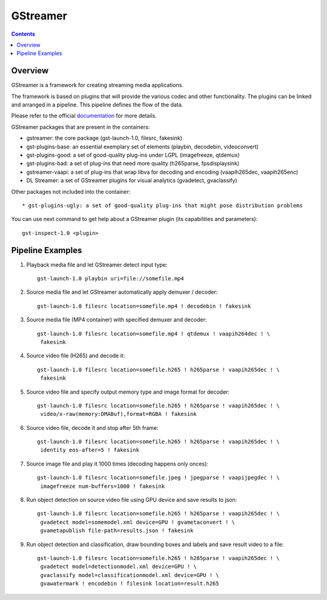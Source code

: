 GStreamer
=========

.. contents::

Overview
--------

GStreamer is a framework for creating streaming media applications.

The framework is based on plugins that will provide the various codec and other
functionality. The plugins can be linked and arranged in a pipeline. This
pipeline defines the flow of the data.

Please refer to the official `documentation <https://gstreamer.freedesktop.org/documentation/?gi-language=c>`_ for more details.

GStreamer packages that are present in the containers:

* gstreamer: the core package (gst-launch-1.0, filesrc, fakesink)
* gst-plugins-base: an essential exemplary set of elements (playbin, decodebin, videoconvert)
* gst-plugins-good: a set of good-quality plug-ins under LGPL (imagefreeze, qtdemux)
* gst-plugins-bad: a set of plug-ins that need more quality (h265parse, fpsdisplaysink)
* gstreamer-vaapi: a set of plug-ins that wrap libva for decoding and encoding (vaapih265dec, vaapih265enc)
* DL Streamer: a set of GStreamer plugins for visual analytics (gvadetect, gvaclassify)

Other packages not included into the container::

* gst-plugins-ugly: a set of good-quality plug-ins that might pose distribution problems

You can use next command to get help about a GStreamer plugin (its capabilities and parameters)::

  gst-inspect-1.0 <plugin>

Pipeline Examples
-----------------

#. Playback media file and let GStreamer detect input type::

     gst-launch-1.0 playbin uri=file://somefile.mp4

#. Source media file and let GStreamer automatically apply demuxer / decoder::

     gst-launch-1.0 filesrc location=somefile.mp4 ! decodebin ! fakesink

#. Source media file (MP4 container) with specified demuxer and decoder::

     gst-launch-1.0 filesrc location=somefile.mp4 ! qtdemux ! vaapih264dec ! \
      fakesink

#. Source video file (H265) and decode it::

     gst-launch-1.0 filesrc location=somefile.h265 ! h265parse ! vaapih265dec ! \
      fakesink

#. Source video file and specify output memory type and image format for decoder::

     gst-launch-1.0 filesrc location=somefile.h265 ! h265parse ! vaapih265dec ! \
      video/x-raw(memory:DMABuf),format=RGBA ! fakesink

#. Source video file, decode it and stop after 5th frame::

     gst-launch-1.0 filesrc location=somefile.h265 ! h265parse ! vaapih265dec ! \
      identity eos-after=5 ! fakesink

#. Source image file and play it 1000 times (decoding happens only onces)::

     gst-launch-1.0 filesrc location=somefile.jpeg ! jpegparse ! vaapijpegdec ! \
      imagefreeze num-buffers=1000 ! fakesink

#. Run object detection on source video file using GPU device and save results
   to json::

     gst-launch-1.0 filesrc location=somefile.h265 ! h265parse ! vaapih265dec ! \
      gvadetect model=somemodel.xml device=GPU ! gvametaconvert ! \
      gvametapublish file-path=results.json ! fakesink

#. Run object detection and classification, draw bounding boxes and labels and
   save result video to a file::

     gst-launch-1.0 filesrc location=somefile.h265 ! h265parse ! vaapih265dec ! \
      gvadetect model=detectionmodel.xml device=GPU ! \
      gvaclassify model=classificationmodel.xml device=GPU ! \
      gvawatermark ! encodebin ! filesink location=result.h265

